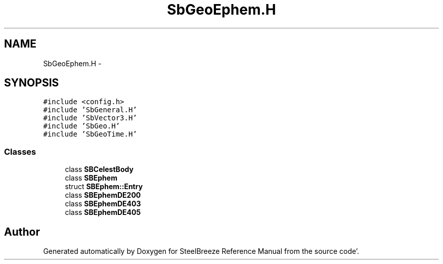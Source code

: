 .TH "SbGeoEphem.H" 3 "Mon May 14 2012" "Version 2.0.2" "SteelBreeze Reference Manual" \" -*- nroff -*-
.ad l
.nh
.SH NAME
SbGeoEphem.H \- 
.SH SYNOPSIS
.br
.PP
\fC#include <config\&.h>\fP
.br
\fC#include 'SbGeneral\&.H'\fP
.br
\fC#include 'SbVector3\&.H'\fP
.br
\fC#include 'SbGeo\&.H'\fP
.br
\fC#include 'SbGeoTime\&.H'\fP
.br

.SS "Classes"

.in +1c
.ti -1c
.RI "class \fBSBCelestBody\fP"
.br
.ti -1c
.RI "class \fBSBEphem\fP"
.br
.ti -1c
.RI "struct \fBSBEphem::Entry\fP"
.br
.ti -1c
.RI "class \fBSBEphemDE200\fP"
.br
.ti -1c
.RI "class \fBSBEphemDE403\fP"
.br
.ti -1c
.RI "class \fBSBEphemDE405\fP"
.br
.in -1c
.SH "Author"
.PP 
Generated automatically by Doxygen for SteelBreeze Reference Manual from the source code'\&.
